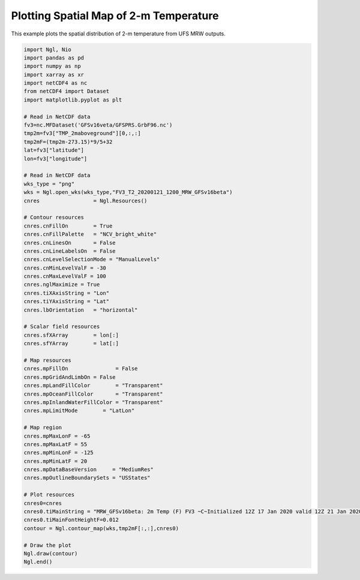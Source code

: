 .. only:: html

    .. note::
        :class: sphx-glr-download-link-note

        Click :ref:`here <sphx_glr_download_auto_examples_Spatial_2m_T.py>`     to download the full example code
    .. rst-class:: sphx-glr-example-title

    .. _sphx_glr_auto_examples_Spatial_2m_T.py:


Plotting Spatial Map of 2-m Temperature
==========================================

This example plots the spatial distribution of 2-m temperature from UFS MRW outputs.


.. code-block:: default


    import Ngl, Nio
    import pandas as pd
    import numpy as np
    import xarray as xr
    import netCDF4 as nc
    from netCDF4 import Dataset
    import matplotlib.pyplot as plt

    # Read in NetCDF data
    fv3=nc.MFDataset('GFSv16veta/GFSPRS.GrbF96.nc')
    tmp2m=fv3["TMP_2maboveground"][0,:,:]
    tmp2mF=(tmp2m-273.15)*9/5+32
    lat=fv3["latitude"]
    lon=fv3["longitude"]

    # Read in NetCDF data
    wks_type = "png"
    wks = Ngl.open_wks(wks_type,"FV3_T2_20200121_1200_MRW_GFSv16beta")
    cnres                 = Ngl.Resources()

    # Contour resources
    cnres.cnFillOn        = True
    cnres.cnFillPalette   = "NCV_bright_white"
    cnres.cnLinesOn       = False
    cnres.cnLineLabelsOn  = False
    cnres.cnLevelSelectionMode = "ManualLevels"
    cnres.cnMinLevelValF = -30
    cnres.cnMaxLevelValF = 100
    cnres.nglMaximize = True
    cnres.tiXAxisString = "Lon"
    cnres.tiYAxisString = "Lat"
    cnres.lbOrientation   = "horizontal"

    # Scalar field resources
    cnres.sfXArray        = lon[:]
    cnres.sfYArray        = lat[:]

    # Map resources
    cnres.mpFillOn               = False
    cnres.mpGridAndLimbOn = False
    cnres.mpLandFillColor        = "Transparent"
    cnres.mpOceanFillColor       = "Transparent"
    cnres.mpInlandWaterFillColor = "Transparent"
    cnres.mpLimitMode        = "LatLon"

    # Map region
    cnres.mpMaxLonF = -65
    cnres.mpMaxLatF = 55
    cnres.mpMinLonF = -125
    cnres.mpMinLatF = 20
    cnres.mpDataBaseVersion     = "MediumRes"
    cnres.mpOutlineBoundarySets = "USStates"

    # Plot resources
    cnres0=cnres
    cnres0.tiMainString = "MRW_GFSv16beta: 2m Temp (F) FV3 ~C~Initialized 12Z 17 Jan 2020 valid 12Z 21 Jan 2020"#"{} ({}) at {:.2f} hPa with fast_sat".format(clwmr.long_name,clwmr.units,vpfull)
    cnres0.tiMainFontHeightF=0.012
    contour = Ngl.contour_map(wks,tmp2mF[:,:],cnres0)

    # Draw the plot
    Ngl.draw(contour)
    Ngl.end()


.. _sphx_glr_download_auto_examples_Spatial_2m_T.py:

.. figure:: images/2020JanCold/FV3_T2_20200121_1200_GFSv16beta.png
  :width: 600
  :align: center

.. only :: html

 .. container:: sphx-glr-footer
    :class: sphx-glr-footer-example



  .. container:: sphx-glr-download sphx-glr-download-python

     :download:`Download Python source code: Spatial_2m_T.py <../examples/Spatial_2m_T.py>`



  .. container:: sphx-glr-download sphx-glr-download-jupyter

     :download:`Download Jupyter notebook: Spatial_2m_T.ipynb <../examples/Spatial_2m_T.ipynb>`


.. only:: html

 .. rst-class:: sphx-glr-signature

    `Gallery generated by Sphinx-Gallery <https://sphinx-gallery.github.io>`_
